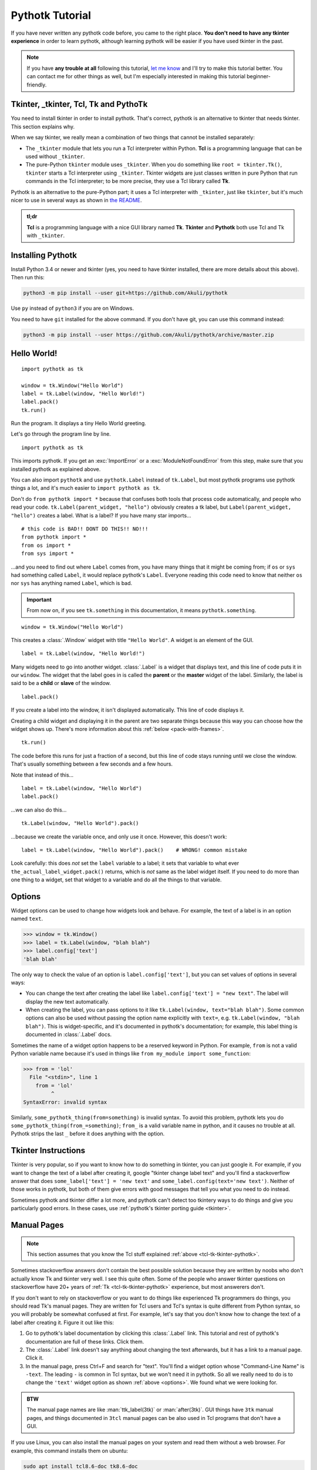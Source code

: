 Pythotk Tutorial
================

If you have never written any pythotk code before, you came to the right place.
**You don't need to have any tkinter experience** in order to learn pythotk,
although learning pythotk will be easier if you have used tkinter in the past.

.. note::
    If you have **any trouble at all** following this tutorial,
    `let me know <https://github.com/Akuli/pythotk/issues/new>`_ and I'll try
    to make this tutorial better. You can contact me for other things as well,
    but I'm especially interested in making this tutorial beginner-friendly.


.. _tcl-tk-tkinter-pythotk:

Tkinter, _tkinter, Tcl, Tk and PythoTk
--------------------------------------

You need to install tkinter in order to install pythotk. That's correct,
pythotk is an alternative to tkinter that needs tkinter. This section explains
why.

When we say tkinter, we really mean a combination of two things that cannot be
installed separately:

* The ``_tkinter`` module that lets you run a Tcl interpreter within Python.
  **Tcl** is a programming language that can be used without ``_tkinter``.
* The pure-Python ``tkinter`` module uses ``_tkinter``. When you do something
  like ``root = tkinter.Tk()``, ``tkinter`` starts a Tcl interpreter using
  ``_tkinter``. Tkinter widgets are just classes written in pure Python that
  run commands in the Tcl interpreter; to be more precise, they use a Tcl
  library called **Tk**.

Pythotk is an alternative to the pure-Python part; it uses a Tcl interpreter
with ``_tkinter``, just like ``tkinter``, but it's much nicer to use in several
ways as shown in `the README <https://github.com/Akuli/pythotk/#pythotk>`_.

.. admonition:: tl;dr

    **Tcl** is a programming language with a nice GUI library named **Tk**.
    **Tkinter** and **Pythotk** both use Tcl and Tk with ``_tkinter``.


Installing Pythotk
------------------

Install Python 3.4 or newer and tkinter (yes, you need to have tkinter
installed, there are more details about this above). Then run this:

.. code-block:: none

    python3 -m pip install --user git+https://github.com/Akuli/pythotk

Use ``py`` instead of ``python3`` if you are on Windows.

You need to have ``git`` installed for the above command. If you don't have
git, you can use this command instead:

.. code-block:: none

    python3 -m pip install --user https://github.com/Akuli/pythotk/archive/master.zip


Hello World!
------------

::

    import pythotk as tk

    window = tk.Window("Hello World")
    label = tk.Label(window, "Hello World!")
    label.pack()
    tk.run()

Run the program. It displays a tiny Hello World greeting.

Let's go through the program line by line.

::

    import pythotk as tk

This imports pythotk. If you get an :exc:`ImportError` or a
:exc:`ModuleNotFoundError` from this step, make sure that you installed pythotk
as explained above.

You can also import ``pythotk`` and use ``pythotk.Label`` instead of
``tk.Label``, but most pythotk programs use pythotk things a lot, and it's much
easier to ``import pythotk as tk``.

Don't do ``from pythotk import *`` because that confuses both tools that
process code automatically, and people who read your code.
``tk.Label(parent_widget, "hello")`` obviously creates a tk label, but
``Label(parent_widget, "hello")`` creates a label. What is a label? If you have
many star imports...

::

    # this code is BAD!! DONT DO THIS!! NO!!!
    from pythotk import *
    from os import *
    from sys import *

...and you need to find out where ``Label`` comes from, you have many things
that it might be coming from; if ``os`` or ``sys`` had something called
``Label``, it would replace pythotk's ``Label``. Everyone reading this code
need to know that neither ``os`` nor ``sys`` has anything named ``Label``,
which is bad.

.. important::
    From now on, if you see ``tk.something`` in this documentation, it means
    ``pythotk.something``.

::

    window = tk.Window("Hello World")

This creates a :class:`.Window` widget with title ``"Hello World"``. A widget is
an element of the GUI.

::

    label = tk.Label(window, "Hello World!")

Many widgets need to go into another widget. :class:`.Label` is a widget that
displays text, and this line of code puts it in our ``window``. The widget that
the label goes in is called the **parent** or the **master** widget of the
label. Similarly, the label is said to be a **child** or **slave** of the
window.

::

    label.pack()

If you create a label into the window, it isn't displayed automatically. This
line of code displays it.

Creating a child widget and displaying it in the parent are two separate things
because this way you can choose how the widget shows up. There's more
information about this :ref:`below <pack-with-frames>`.

::

    tk.run()

The code before this runs for just a fraction of a second, but this line of
code stays running until we close the window. That's usually something between
a few seconds and a few hours.

Note that instead of this...
::

    label = tk.Label(window, "Hello World")
    label.pack()

...we can also do this...
::

    tk.Label(window, "Hello World").pack()

...because we create the variable once, and only use it once. However, this
doesn't work::

    label = tk.Label(window, "Hello World").pack()    # WRONG! common mistake

Look carefully: this does *not* set the ``label`` variable to a label; it sets
that variable to what ever ``the_actual_label_widget.pack()`` returns, which is
*not* same as the label widget itself. If you need to do more than one thing to
a widget, set that widget to a variable and do all the things to that variable.


.. _options:

Options
-------

Widget options can be used to change how widgets look and behave. For example,
the text of a label is in an option named ``text``.

>>> window = tk.Window()
>>> label = tk.Label(window, "blah blah")
>>> label.config['text']
'blah blah'

The only way to check the value of an option is ``label.config['text']``, but
you can set values of options in several ways:

* You can change the text after creating the label like
  ``label.config['text'] = "new text"``. The label will display the new text
  automatically.
* When creating the label, you can pass options to it like
  ``tk.Label(window, text="blah blah")``. Some common options can also be used
  without passing the option name explicitly with ``text=``, e.g.
  ``tk.Label(window, "blah blah")``. This is widget-specific, and it's
  documented in pythotk's documentation; for example, this label thing is
  documented in :class:`.Label` docs.

Sometimes the name of a widget option happens to be a reserved keyword in
Python. For example, ``from`` is not a valid Python variable name because it's
used in things like ``from my_module import some_function``:

>>> from = 'lol'
  File "<stdin>", line 1
    from = 'lol'
         ^
SyntaxError: invalid syntax

Similarly, ``some_pythotk_thing(from=something)`` is invalid syntax. To avoid
this problem, pythotk lets you do ``some_pythotk_thing(from_=something)``;
``from_`` is a valid variable name in python, and it causes no trouble at all.
Pythotk strips the last ``_`` before it does anything with the option.


Tkinter Instructions
--------------------

Tkinter is very popular, so if you want to know how to do something in tkinter,
you can just google it. For example, if you want to change the text of a label
after creating it, google "tkinter change label text" and you'll find a
stackoverflow answer that does ``some_label['text'] = 'new text'`` and
``some_label.config(text='new text')``. Neither of those works in pythotk, but
both of them give errors with good messages that tell you what you need
to do instead.

Sometimes pythotk and tkinter differ a lot more, and pythotk can't detect too
tkintery ways to do things and give you particularly good errors. In these
cases, use :ref:`pythotk's tkinter porting guide <tkinter>`.


.. _man-pages:

Manual Pages
------------

.. note::
    This section assumes that you know the Tcl stuff explained
    :ref:`above <tcl-tk-tkinter-pythotk>`.

Sometimes stackoverflow answers don't contain the best possible solution
because they are written by noobs who don't actually know Tk and tkinter very
well. I see this quite often. Some of the people who answer tkinter questions
on stackoverflow have 20+ years of :ref:`Tk <tcl-tk-tkinter-pythotk>`
experience, but most answerers don't.

If you don't want to rely on stackoverflow or you want to do things like
experienced Tk programmers do things, you should read Tk's manual pages. They
are written for Tcl users and Tcl's syntax is quite different from Python
syntax, so you will probably be somewhat confused at first. For example, let's
say that you don't know how to change the text of a label after creating it.
Figure it out like this:

1. Go to pythotk's label documentation by clicking this :class:`.Label` link.
   This tutorial and rest of pythotk's documentation are full of these links.
   Click them.
2. The :class:`.Label` link doesn't say anything about changing the text
   afterwards, but it has a link to a manual page. Click it.
3. In the manual page, press Ctrl+F and search for "text". You'll find a widget
   option whose "Command-Line Name" is ``-text``. The leading ``-`` is common
   in Tcl syntax, but we won't need it in pythotk. So all we really need to do
   is to change the ``'text'`` widget option as shown :ref:`above <options>`.
   We found what we were looking for.

.. admonition:: BTW

    The manual page names are like :man:`ttk_label(3tk)` or :man:`after(3tk)`.
    GUI things have ``3tk`` manual pages, and things documented in ``3tcl``
    manual pages can be also used in Tcl programs that don't have a GUI.

If you use Linux, you can also install the manual pages on your system and read
them without a web browser. For example, this command installs them on ubuntu:

.. code-block:: shell

    sudo apt install tcl8.6-doc tk8.6-doc

The ``8.6`` makes sure that you get newest manual pages available. After
installing the manual pages, you can read them like this:

.. code-block:: shell

    man ttk_label

You can close the manual page by pressing q like quit. If you want to search,
Ctrl+F won't work, but instead you can type ``/text`` followed by enter to
search for ``text``. All matches will be highlighted, and you can press n like
next to go to the next match.


Buttons and callback functions
------------------------------

This code displays a button. Clicking the button runs the ``on_click()``
function.
::

    import pythotk as tk

    def on_click():
        print("You clicked me!")

    window = tk.Window("Button Example")
    button = tk.Button(window, "Click me", command=on_click)
    button.pack()
    tk.run()

Most of the code isn't very different from our label example. Let's go through
the things that are different.
::

    def on_click():
        print("You clicked me!")

This defines a function. If you have never defined functions before, you should
*definitely* learn that before continuing with this tutorial. It'll make
everything a lot easier. I have written more about defining functions here_.

.. _here: https://github.com/Akuli/python-tutorial/blob/master/basics/defining-functions.md

::

    button = tk.Button(window, "Click me", command=on_click)

:class:`.Button` takes a parent widget and a text, just like :class:`.Label`,
but :class:`.Button` also takes a function that is called when the button is
clicked. Read that sentence carefully: :class:`.Button` takes a **function**.
This is a common mistake::

    button = tk.Button(..., command=on_click())     # ummm... it doesn't work like this!!

``command=on_click()`` does not do what was intended here;
``command=on_click()`` calls the ``on_click`` function because it has ``()``
after ``on_click``, and when ``on_click`` has been called, it creates the
button and passes the return value of ``on_click`` to it. Be careful to pass
the function itself without calling it.

Here is another common mistake::

    import time

    def on_click():
        print("Doing something...")
        time.sleep(5)
        print("Done")

Here ``time.sleep(5)`` waits for 5 seconds. If you click the button now, the
GUI will be frozen for 5 seconds. The button will look like it's pressed down,
and you can't even close the window! This is bad, and that's why button
callbacks must not do anything that takes longer than a tiny fraction of a
second. See :ref:`concurrency documentation <concurrency>` if you need a button
callback that runs for a long time.


.. _pack-with-frames:

Multiple child widgets in same parent
-------------------------------------

It's possible to put several different widgets into the same parent window with
:meth:`~.Widget.pack`, like this::

    import pythotk as tk

    window = tk.Window("Pack Example")
    tk.Label(window, "One").pack()
    tk.Label(window, "Two").pack()
    tk.run()

The "Two" label will show up below the "One" label. If you don't want that, you
can also put the labels next to each other::

    tk.Label(window, "One").pack(side='left')
    tk.Label(window, "Two").pack(side='left')

That's correct, both of them have ``side='left'``. This means that the first
widget goes all the way to the left edge, and the second goes to the *right* of
that, and so on, so the widgets get stacked to the left edge. The default is
``side='top'``, and that's why the widgets ended up below each other.

If you need more complex layouts, you can create a :class:`.Frame` and pack it,
and add more widgets *inside* that :class:`.Frame`, like this::

    import pythotk as tk

    window = tk.Window("Pack Example")

    big_frame = tk.Frame(window)
    big_frame.pack(fill='both', expand=True)
    tk.Label(big_frame, text="Left").pack(side='left', fill='both', expand=True)
    tk.Label(big_frame, text="Right").pack(side='left', fill='both', expand=True)

    status_bar = tk.Label(window, "This is a status bar")
    status_bar.pack(fill='x')

    window.geometry(300, 200)
    tk.run()

This example uses plenty of things from :man:`pack(3tk)`, but you know
:ref:`how to read manual pages <man-pages>`, so you can figure out how it all
works. If that isn't true at all, keep reading, and I'll explain how some of
the things in the example work.

::

    big_frame.pack(fill='both', expand=True)

This packs the big frame so that it stretches if you resize the window, and it
fills as much space as possible. If you don't want to learn everything about
pack, learn at least this "idiom".

::

    status_bar.pack(fill='x')

This makes the status bar fill all the space it has horizontally.
Mathematicians like to call it the ``x`` direction. Use ``fill='y'`` to fill
vertically, or ``fill='both'`` to fill in both ``x`` and ``y`` directions.

::

    window.geometry(300, 200)

This call to :meth:`~.Toplevel.geometry` resizes the window so that it's bigger
by default, and you can see how the widgets got laid out without first making
the window bigger.


What now?
---------

You are ready for creating a project in pythotk! All parts of pythotk's
documentation are listed at left, but here are the things you will most
likely need next:

* :ref:`widgets`
* :ref:`geometry-managers`
